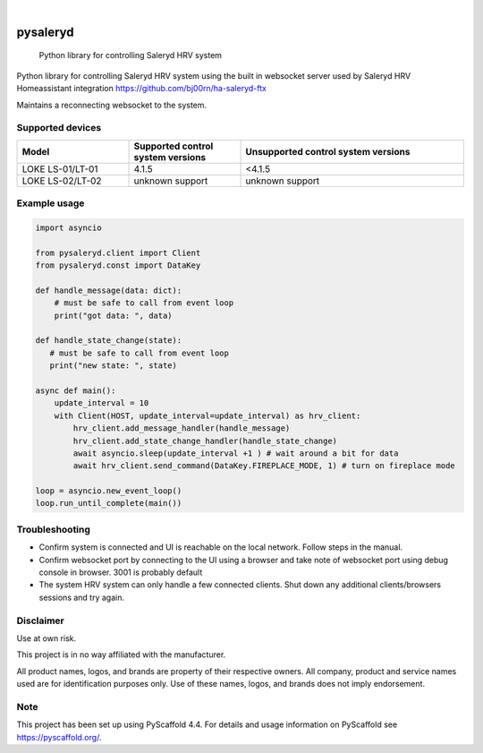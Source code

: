 
.. image:: https://img.shields.io/pypi/v/pysaleryd.svg
    :alt: PyPI-Server
    :target: https://pypi.org/project/pysaleryd/
.. image:: https://pepy.tech/badge/pysaleryd/month
    :alt: Monthly Downloads
    :target: https://pepy.tech/project/pysaleryd

.. image:: https://img.shields.io/badge/-PyScaffold-005CA0?logo=pyscaffold
    :alt: Project generated with PyScaffold
    :target: https://pyscaffold.org/

|

=========
pysaleryd
=========


    Python library for controlling Saleryd HRV system


Python library for controlling Saleryd HRV system using the built in websocket server used by Saleryd HRV Homeassistant integration https://github.com/bj00rn/ha-saleryd-ftx

Maintains a reconnecting websocket to the system.

Supported devices
==================

.. list-table::
   :widths: 25 25 50
   :header-rows: 1

   * - Model
     - Supported control system versions
     - Unsupported control system versions
   * - LOKE LS-01/LT-01
     - 4.1.5
     - <4.1.5
   * - LOKE LS-02/LT-02
     - unknown support
     - unknown support


Example usage
=============================
.. code-block:: python3

    import asyncio

    from pysaleryd.client import Client
    from pysaleryd.const import DataKey

    def handle_message(data: dict):
        # must be safe to call from event loop
        print("got data: ", data)

    def handle_state_change(state):
       # must be safe to call from event loop
       print("new state: ", state)

    async def main():
        update_interval = 10
        with Client(HOST, update_interval=update_interval) as hrv_client:
            hrv_client.add_message_handler(handle_message)
            hrv_client.add_state_change_handler(handle_state_change)
            await asyncio.sleep(update_interval +1 ) # wait around a bit for data
            await hrv_client.send_command(DataKey.FIREPLACE_MODE, 1) # turn on fireplace mode

    loop = asyncio.new_event_loop()
    loop.run_until_complete(main())

Troubleshooting
===============
* Confirm system is connected and UI is reachable on the local network. Follow steps in the manual.
* Confirm websocket port by connecting to the UI using a browser and take note of websocket port using debug console in browser. 3001 is probably default
* The system HRV system can only handle a few connected clients. Shut down any additional clients/browsers sessions and try again.


Disclaimer
==========

Use at own risk.

This project is in no way affiliated with the manufacturer.

All product names, logos, and brands are property of their respective owners. All company, product and service names used are for identification purposes only. Use of these names, logos, and brands does not imply endorsement.

.. _pyscaffold-notes:

Note
====

This project has been set up using PyScaffold 4.4. For details and usage
information on PyScaffold see https://pyscaffold.org/.
